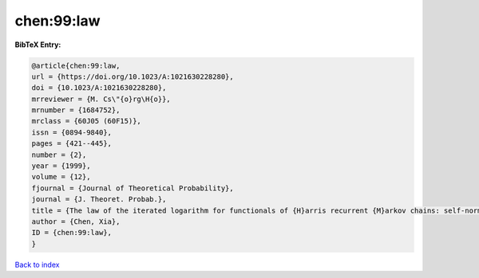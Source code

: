 chen:99:law
===========

.. :cite:t:`chen:99:law`

.. bibliography:: ../../All.bib

**BibTeX Entry:**

.. code-block:: bibtex

   @article{chen:99:law,
   url = {https://doi.org/10.1023/A:1021630228280},
   doi = {10.1023/A:1021630228280},
   mrreviewer = {M. Cs\"{o}rg\H{o}},
   mrnumber = {1684752},
   mrclass = {60J05 (60F15)},
   issn = {0894-9840},
   pages = {421--445},
   number = {2},
   year = {1999},
   volume = {12},
   fjournal = {Journal of Theoretical Probability},
   journal = {J. Theoret. Probab.},
   title = {The law of the iterated logarithm for functionals of {H}arris recurrent {M}arkov chains: self-normalization},
   author = {Chen, Xia},
   ID = {chen:99:law},
   }

`Back to index <../index>`_
